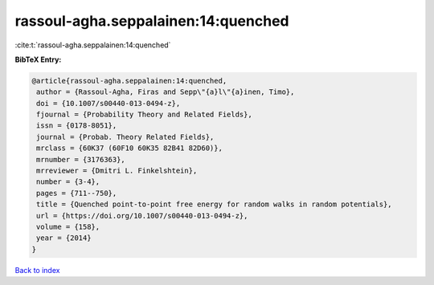 rassoul-agha.seppalainen:14:quenched
====================================

:cite:t:`rassoul-agha.seppalainen:14:quenched`

**BibTeX Entry:**

.. code-block:: bibtex

   @article{rassoul-agha.seppalainen:14:quenched,
    author = {Rassoul-Agha, Firas and Sepp\"{a}l\"{a}inen, Timo},
    doi = {10.1007/s00440-013-0494-z},
    fjournal = {Probability Theory and Related Fields},
    issn = {0178-8051},
    journal = {Probab. Theory Related Fields},
    mrclass = {60K37 (60F10 60K35 82B41 82D60)},
    mrnumber = {3176363},
    mrreviewer = {Dmitri L. Finkelshtein},
    number = {3-4},
    pages = {711--750},
    title = {Quenched point-to-point free energy for random walks in random potentials},
    url = {https://doi.org/10.1007/s00440-013-0494-z},
    volume = {158},
    year = {2014}
   }

`Back to index <../By-Cite-Keys.rst>`_
